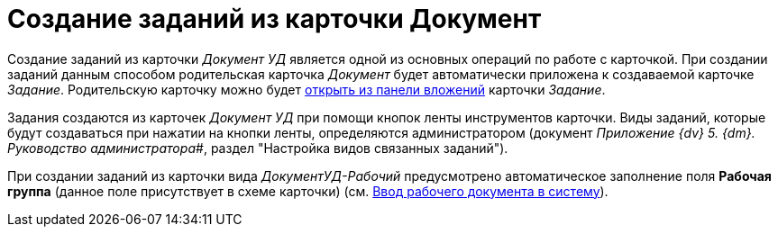 = Создание заданий из карточки Документ

Создание заданий из карточки _Документ УД_ является одной из основных операций по работе с карточкой. При создании заданий данным способом родительская карточка _Документ_ будет автоматически приложена к создаваемой карточке _Задание_. Родительскую карточку можно будет xref:task_Task_OpenAttachment.adoc[открыть из панели вложений] карточки _Задание_.

Задания создаются из карточек _Документ УД_ при помощи кнопок ленты инструментов карточки. Виды заданий, которые будут создаваться при нажатии на кнопки ленты, определяются администратором (документ _Приложение {dv} 5. {dm}. Руководство администратора_#, раздел "Настройка видов связанных заданий").

При создании заданий из карточки вида _ДокументУД-Рабочий_ предусмотрено автоматическое заполнение поля *Рабочая группа* (данное поле присутствует в схеме карточки) (см. xref:create.adoc[Ввод рабочего документа в систему]).
